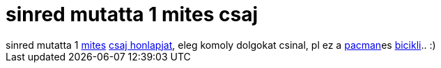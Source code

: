 = sinred mutatta 1 mites csaj

:slug: sinred_mutatta_1_mites_csaj
:category: regi
:tags: hu
:date: 2006-12-26T00:10:48Z
++++
sinred mutatta 1 <a href="http://www.mit.edu/" target="_self">mites</a> <a href="http://www.ladyada.net/" target="_self">csaj honlapjat</a>, eleg komoly dolgokat csinal, pl ez a <a href="http://www.ebaumsworld.com/pacman.html" target="_self">pacman</a>es <a href="http://www.ladyada.net/make/spokepov/pacanim.gif" target="_self">bicikli</a>.. :)
++++
